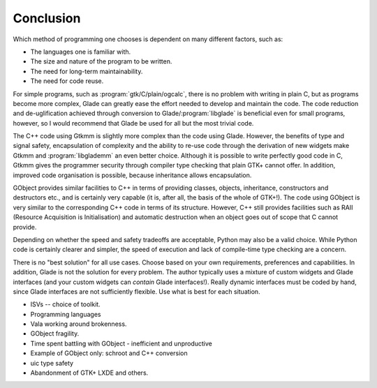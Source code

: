 .. _sec-conclusion:


Conclusion
==========

Which method of programming one chooses is dependent on many different
factors, such as:

* The languages one is familiar with.
* The size and nature of the program to be written.
* The need for long-term maintainability.
* The need for code reuse.

For simple programs, such as :program:`gtk/C/plain/ogcalc`, there is no
problem with writing in plain C, but as programs become more complex,
Glade can greatly ease the effort needed to develop and maintain the
code.  The code reduction and de-uglification achieved through
conversion to Glade/:program:`libglade` is beneficial even for small
programs, however, so I would recommend that Glade be used for all but
the most trivial code.

The C++ code using Gtkmm is slightly more complex than the code using
Glade.  However, the benefits of type and signal safety, encapsulation
of complexity and the ability to re-use code through the derivation of
new widgets make Gtkmm and :program:`libglademm` an even better choice.
Although it is possible to write perfectly good code in C, Gtkmm gives
the programmer security through compiler type checking that plain GTK+
cannot offer.  In addition, improved code organisation is possible,
because inheritance allows encapsulation.

GObject provides similar facilities to C++ in terms of providing
classes, objects, inheritance, constructors and destructors etc., and
is certainly very capable (it is, after all, the basis of the whole of
GTK+!).  The code using GObject is very similar to the corresponding
C++ code in terms of its structure.  However, C++ still provides
facilities such as RAII (Resource Acquisition is Initialisation) and
automatic destruction when an object goes out of scope that C cannot
provide.

Depending on whether the speed and safety tradeoffs are acceptable,
Python may also be a valid choice.  While Python code is certainly
clearer and simpler, the speed of execution and lack of compile-time
type checking are a concern.

There is no "best solution" for all use cases.  Choose based on your
own requirements, preferences and capabilities.  In addition, Glade is
not the solution for every problem.  The author typically uses a
mixture of custom widgets and Glade interfaces (and your custom
widgets can *contain* Glade interfaces!).  Really dynamic interfaces
must be coded by hand, since Glade interfaces are not sufficiently
flexible.  Use what is best for each situation.

* ISVs -- choice of toolkit.
* Programming languages
* Vala working around brokenness.
* GObject fragility.
* Time spent battling with GObject - inefficient and unproductive
* Example of GObject only: schroot and C++ conversion
* uic type safety
* Abandonment of GTK+ LXDE and others.

